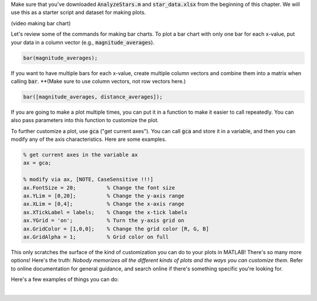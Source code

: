 Make sure that you've downloaded :code:`AnalyzeStars.m` and :code:`star_data.xlsx` from the beginning of this chapter. We will use this as a starter script and dataset for making plots.

(video making bar chart)

Let's review some of the commands for making bar charts. To plot a bar chart with only one bar for each x-value, put your data in a column vector (e.g., :code:`magnitude_averages`).

.. code-block:: matlab

    bar(magnitude_averages);
    
If you want to have multiple bars for each x-value, create multiple column vectors and combine them into a matrix when calling :code:`bar`. **(Make sure to use column vectors, not row vectors here.)

.. code-block:: matlab

    bar([magnitude_averages, distance_averages]);
    
If you are going to make a plot multiple times, you can put it in a function to make it easier to call repeatedly. You can also pass parameters into this function to customize the plot.
    
To further customize a plot, use :code:`gca` ("get current axes"). You can call :code:`gca` and store it in a variable, and then you can modify any of the axis characteristics. Here are some examples.

.. code-block:: matlab

    % get current axes in the variable ax
    ax = gca;
    
    % modify via ax, [NOTE, CaseSensitive !!!]
    ax.FontSize = 20;          % Change the font size
    ax.YLim = [0,20];          % Change the y-axis range
    ax.XLim = [0,4];           % Change the x-axis range
    ax.XTickLabel = labels;    % Change the x-tick labels
    ax.YGrid = 'on';           % Turn the y-axis grid on
    ax.GridColor = [1,0,0];    % Change the grid color [R, G, B]
    ax.GridAlpha = 1;          % Grid color on full
    
This only scratches the surface of the kind of customization you can do to your plots in MATLAB! There's so many more options! Here's the truth: *Nobody memorizes all the different kinds of plots and the ways you can customize them.* Refer to online documentation for general guidance, and search online if there's something specific you're looking for.

Here's a few examples of things you can do:

.. image:: img/matlab_plots.png
  :width: 560
  :align: center
  :alt: Many kinds of MATLAB plots.
  
  Refer to `this page <https://www.mathworks.com/help/matlab/creating_plots/types-of-matlab-plots.html>` for more info (and even more types of plots!).

|

.. mchoice:: ch06_04_bar_charts
  In the previous video, we created a bar chart where we plotted average magnitude and average distance on the same chart. Why is this problematic?
  
  :answer_a: This isn't problematic.
  :answer_b: Average magnitude and average distance aren't related to each other, so they shouldn't be on the same plot.
  :answer_c: Average magnitude and average distance are measured in different units, so the y-axis isn't the same for both of these.
  :correct: c
  :feedback_a: Oops! Try clicking on some of the other answers to find out why this problematic.
  :feedback_b: Oops! Because these are both characteristics of stars, they are potentially related to each other. There is a stronger answer to this question.
  :feedback_c: Correct! Magnitude and distance have different units of measurement, so plotting them on the same y-axis can be misleading.
